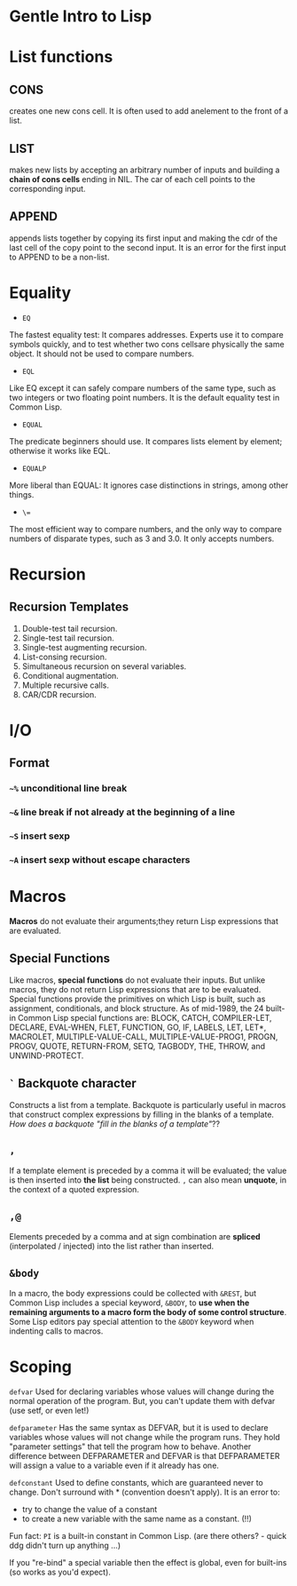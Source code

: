 * Gentle Intro to Lisp

* List functions

** CONS      
creates  one  new  cons  cell.
It  is  often  used  to  add  anelement to the front of a list.

** LIST    
makes  new  lists  by  accepting  an  arbitrary  number  of  inputs and building a *chain of cons cells* ending in NIL.
The car of each cell points to the corresponding input.

** APPEND    
appends  lists  together  by  copying  its  first  input  and making  the  cdr  of  the  last  cell  of  the  copy  point  to  the  second input.
It is an error for the first input to APPEND to be a non-list.

* Equality
- =EQ=
The fastest equality test:  It compares addresses.  
Experts use it  to  compare  symbols  quickly,  and  to  test  whether  two  cons  cellsare  physically  the  same  object.    
It  should  not  be  used  to  compare numbers.
- =EQL= 
Like EQ except it can safely compare numbers of the same type, such as two integers or two floating point numbers.  
It is the default equality test in Common Lisp.
- =EQUAL=  
The  predicate  beginners  should  use.    
It  compares  lists element by element; otherwise it works like EQL.
- =EQUALP= 
More liberal than EQUAL: It ignores case distinctions in strings, among other things.
- =\== 
The most efficient way to compare numbers, and the only way to compare numbers of disparate types, such as 3 and 3.0.  
It only accepts numbers.

* Recursion

** Recursion Templates
 1. Double-test tail recursion.
 2. Single-test tail recursion.
 3. Single-test augmenting recursion.
 4. List-consing recursion.
 5. Simultaneous recursion on several variables.
 6. Conditional augmentation.
 7. Multiple recursive calls.
 8. CAR/CDR recursion.

* I/O
** Format
*** =~%= unconditional line break
*** =~&= line break if not already at the beginning of a line
*** =~S= insert sexp
*** =~A= insert sexp without escape characters

* Macros
*Macros* do not evaluate their arguments;they return Lisp expressions that are evaluated.

** Special Functions
Like macros, *special functions* do not evaluate their inputs. 
But unlike macros, they do not return Lisp expressions that are to be evaluated. 
Special functions provide the primitives on which Lisp is built, such as assignment, conditionals, and block structure.
As of mid-1989, the 24 built-in Common Lisp special functions are:
BLOCK, CATCH, COMPILER-LET, DECLARE, EVAL-WHEN,
FLET, FUNCTION, GO, IF, LABELS, LET, LET*, MACROLET,
MULTIPLE-VALUE-CALL, MULTIPLE-VALUE-PROG1, PROGN,
PROGV, QUOTE, RETURN-FROM, SETQ, TAGBODY, THE,
THROW, and UNWIND-PROTECT.

** =`= Backquote character
Constructs a list from a template. 
Backquote is particularly useful in macros that construct complex expressions by filling in the blanks of a template.
/How does a backquote "fill in the blanks of a template"/??

** =,=
If a template element is preceded by a comma it will be evaluated; the value is then inserted into *the list* being constructed. 
=,= can also mean *unquote*, in the context of a quoted expression.

** =,@=
Elements preceded by a comma and at sign combination are *spliced* (interpolated / injected) into the list rather than inserted. 

** =&body=
In a macro, the body expressions could be collected with =&REST=, 
but Common Lisp includes a
special keyword, =&BODY=, to *use when the remaining arguments to a macro
form the body of some control structure*. Some Lisp editors pay special
attention to the =&BODY= keyword when indenting calls to macros.

* Scoping

=defvar=
Used for declaring variables whose values will change during the normal operation of the program.
But, you can't update them with defvar (use setf, or even let!)

=defparameter=
Has the same syntax as DEFVAR, but it is used to declare variables whose values will not change while the program runs. 
They hold "parameter settings" that tell the program how to behave. 
Another difference between DEFPARAMETER and DEFVAR is that DEFPARAMETER will assign a value to a variable even if it already has one.

=defconstant=
Used to define constants, which are guaranteed never to change. 
Don't surround with * (convention doesn't apply).
It is an error to:
- try to change the value of a constant
- to create a new variable with the same name as a constant. (!!)
Fun fact: =PI= is a built-in constant in Common Lisp. (are there others? - quick ddg didn't turn up anything ...) 

If you "re-bind" a special variable then the effect is global, even for built-ins (so works as you'd expect).

